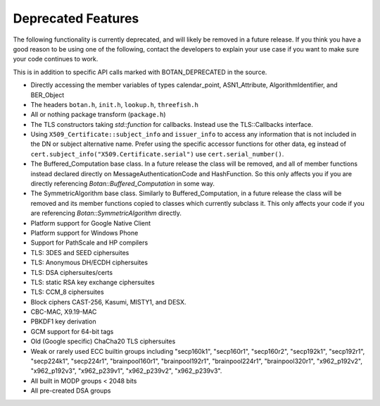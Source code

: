 Deprecated Features
========================

The following functionality is currently deprecated, and will likely
be removed in a future release. If you think you have a good reason to
be using one of the following, contact the developers to explain your
use case if you want to make sure your code continues to work.

This is in addition to specific API calls marked with BOTAN_DEPRECATED
in the source.

- Directly accessing the member variables of types calendar_point, ASN1_Attribute,
  AlgorithmIdentifier, and BER_Object

- The headers ``botan.h``, ``init.h``, ``lookup.h``, ``threefish.h``

- All or nothing package transform (``package.h``)

- The TLS constructors taking `std::function` for callbacks. Instead
  use the TLS::Callbacks interface.

- Using ``X509_Certificate::subject_info`` and ``issuer_info`` to access any
  information that is not included in the DN or subject alternative name. Prefer
  using the specific accessor functions for other data, eg instead of
  ``cert.subject_info("X509.Certificate.serial")`` use ``cert.serial_number()``.

- The Buffered_Computation base class. In a future release the class will be
  removed, and all of member functions instead declared directly on
  MessageAuthenticationCode and HashFunction. So this only affects you if you
  are directly referencing `Botan::Buffered_Computation` in some way.

- The SymmetricAlgorithm base class. Similarly to Buffered_Computation, in a
  future release the class will be removed and its member functions copied to
  classes which currently subclass it. This only affects your code if you
  are referencing `Botan::SymmetricAlgorithm` directly.

- Platform support for Google Native Client

- Platform support for Windows Phone

- Support for PathScale and HP compilers

- TLS: 3DES and SEED ciphersuites

- TLS: Anonymous DH/ECDH ciphersuites

- TLS: DSA ciphersuites/certs

- TLS: static RSA key exchange ciphersuites

- TLS: CCM_8 ciphersuites

- Block ciphers CAST-256, Kasumi, MISTY1, and DESX.

- CBC-MAC, X9.19-MAC

- PBKDF1 key derivation

- GCM support for 64-bit tags

- Old (Google specific) ChaCha20 TLS ciphersuites

- Weak or rarely used ECC builtin groups including "secp160k1", "secp160r1",
  "secp160r2", "secp192k1", "secp192r1", "secp224k1", "secp224r1",
  "brainpool160r1", "brainpool192r1", "brainpool224r1", "brainpool320r1",
  "x962_p192v2", "x962_p192v3", "x962_p239v1", "x962_p239v2", "x962_p239v3".

- All built in MODP groups < 2048 bits

- All pre-created DSA groups

